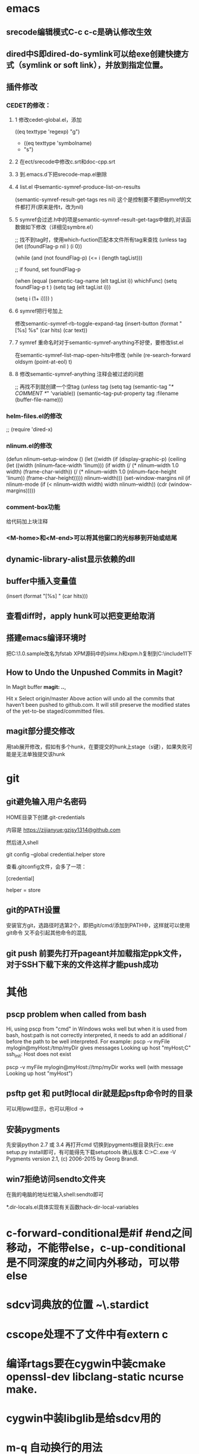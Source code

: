 #+OPTIONS: "\n:t"
#+ATTR_LATEX: :environment cn-article
#+LATEX_CLASS: article
#+LATEX_CLASS_OPTIONS: [UTF8,a4paper]
#+LATEX_HEADER: \usepackage[BoldFont,SlantFont,CJKsetspaces,CJKchecksingle]{xeCJK}
#+LATEX_HEADER: \XeTeXlinebreaklocale "zh"
#+LATEX_HEADER: \XeTeXlinebreakskip = 0pt plus 1pt
#+LATEX_HEADER: \setmainfont[Mapping=tex-text]{Times New Roman}
#+LATEX_HEADER: \setsansfont[Mapping=tex-text]{Arial}
#+LATEX_HEADER: \setmonofont{Courier New}
#+LATEX_HEADER: \setCJKmainfont{DFKai-SB}
#+LATEX_HEADER: \setCJKmonofont{MingLiU}
#+LATEX_HEADER: \usepackage{listings}


#+LATEX_HEADER: \tolerance=1000
#+LATEX_HEADER: \date{\today}
#+LATEX_HEADER: \title{Org导出中文PDF}
* emacs
** srecode编辑模式C-c c-c是确认修改生效
** dired中S即dired-do-symlink可以给exe创建快捷方式（symlink or soft link），并放到指定位置。
** 插件修改

*** CEDET的修改：
  
**** 1 修改cedet-global.el，添加
 		      ((eq texttype 'regexp)
 		       "g")
+              ((eq texttype 'symbolname)
+               "s")
**** 2 在ect/srecode中修改c.srt和doc-cpp.srt
**** 3 到.emacs.d下把srecode-map.el删除
**** 4 list.el 中semantic-symref-produce-list-on-results
(semantic-symref-result-get-tags res nil)
这个是控制要不要把symref的文件都打开(原来是传t，改为nil)
**** 5 symref会过滤.h中的项是semantic-symref-result-get-tags中做的,对该函数做如下修改（详细见symbre.el）

		   ;; 找不到tag时，使用which-fuction匹配本文件所有tag来查找
		   (unless tag
			 (let ((foundFlag-p nil )
				   (i 0))

			   (while (and
					   (not foundFlag-p)
					   (<= i (length tagList)))

				 ;; if found, set foundFlag-p
				 
				 (when (equal (semantic-tag-name (elt tagList i)) whichFunc)
				   (setq foundFlag-p t )
				   (setq tag (elt tagList i)))

				 (setq i (1+ i))))
			   )

**** 6 symref把行号加上
修改semantic-symref-rb-toggle-expand-tag
	    (insert-button (format "[%s] %s" (car hits) (car text))

**** 7 symref 重命名时对于semantic-symref-anything不好使，要修改list.el
在semantic-symref-list-map-open-hits中修改
	      (while (re-search-forward oldsym (point-at-eol) t)

**** 8 修改semantic-symref-anything 注释会被过滤的问题
  ;; 再找不到就创建一个空tag
			   (unless tag
				 (setq tag (semantic-tag "/* COMMENT */" 'variable))
				 (semantic--tag-put-property tag :filename (buffer-file-name)))


*** helm-files.el的修改
;; (require 'dired-x)

*** nlinum.el的修改
(defun nlinum--setup-window ()
  (let ((width (if (display-graphic-p)
                   (ceiling
                    (let ((width (nlinum--face-width 'linum)))
                      (if width
                          (/ (* nlinum--width 1.0 width)
                             (frame-char-width))
                        (/ (* nlinum--width 1.0
                              (nlinum--face-height 'linum))
                           (frame-char-height)))))
                 nlinum--width)))
    (set-window-margins nil (if nlinum-mode (if (< nlinum--width width)
												width
											  nlinum--width))
                        (cdr (window-margins)))))

*** comment-box功能
给代码加上块注释

*** <M-home>和<M-end>可以将其他窗口的光标移到开始或结尾

** dynamic-library-alist显示依赖的dll
** buffer中插入变量值 
(insert (format "[%s] " (car hits)))
** 查看diff时，apply hunk可以把变更给取消
** 搭建emacs编译环境时
把C:\MinGW\msys\1.0\etc下的fstab.sample改名为fstab
XPM源码中的simx.h和xpm.h复制到C:\MinGW\include\X11下
** How to Undo the Unpushed Commits in Magit?
In Magit buffer *magit: ..*,

Hit x
Select origin/master
Above action will undo all the commits that haven’t been pushed to github.com. It will still preserve the modified states of the yet-to-be staged/committed files.

** magit部分提交修改
用tab展开修改，假如有多个hunk，在要提交的hunk上stage（s键），如果失败可能是无法单独提交该hunk

* git
** git避免输入用户名密码
HOME目录下创建.git-credentials

内容是 https://zijianyue:gzjsy1314@github.com

然后进入shell

git config --global credential.helper store

查看.gitconfig文件，会多了一项：

[credential]

    helper = store
    
** git的PATH设置
安装官方git，选路径时选第2个，即把git/cmd/添加到PATH中，这样就可以使用git命令
又不会引起其他命令的混乱

** git push 前要先打开pageant并加载指定ppk文件，对于SSH下载下来的文件这样才能push成功

* 其他
** pscp problem when called from bash 

Hi,
using pscp from "cmd" in Windows woks well but when it is used from bash, host:path is not correctly interpreted, it needs to add an additional / before the path to be well interpreted.
For example:
pscp -v myFile mylogin@myHost:/tmp/myDir
gives messages
Looking up host "myHost;C"
ssh_init: Host does not exist

pscp -v myFile mylogin@myHost://tmp/myDir
works well (with message
Looking up host "myHost")

** psftp get 和 put时local dir就是起psftp命令时的目录
可以用lpwd显示，也可以用lcd \path\to\new\dir修改
** 安装pygments
先安装python 2.7 或 3.4
再打开cmd 切换到pygments根目录执行c:\python34\python.exe setup.py install即可，有可能得先下载setuptools
确认版本
C:\Users\g00280886>C:\Python34\Scripts\pygmentize.exe -V
Pygments version 2.1, (c) 2006-2015 by Georg Brandl.

** win7拒绝访问sendto文件夹
在我的电脑的地址栏输入shell:sendto即可

*.dir-locals.el具体实现有关函数hack-dir-local-variables
* c-forward-conditional是#if #end之间移动，不能带else，c-up-conditional是不同深度的#之间内外移动，可以带else
* sdcv词典放的位置 ~\.stardict\dic
* cscope处理不了文件中有extern c
* 编译rtags要在cygwin中装cmake openssl-dev libclang-static ncurse make.
* cygwin中装libglib是给sdcv用的
* m-q 自动换行的用法
先设置(setq-default fill-column 80)，或者用快捷键c-x f，然后选中一段文字m-q

* ycmd编译
系统需求：CMAKE PYTHON34或27
下载ycmd和third-party(这个目录在运行ycmd后会有python lib的cache，比如python3的，如果直接拷贝使用的话，比如ycm_core.pyd是python2编译出来的，就会报错：Ycmd error: ycm_core library compiled for Python 2 but loaded in Python 3.)
在ycmd下新建目录ycmd-build，进去后起命令行cmake -G "Visual Studio 14" -DPATH_TO_LLVM_ROOT="C:/Program Files (x86)/LLVM" -DUSE_PYTHON2=ON . ../cpp，成功后会生成一个VS的工程，用VS打开后编译 ycm_core ，成功后会在ycmd根目录下生成 ycm_core.pyd 和 libclang.dll ，这样emacs-ycmd就能用了
如果有c++ runtime error 把C:\Program Files\CMake\bin下的msvcp120.dll和msvcr120.dll改名(C:\Program Files\ImageMagick-6.9.1-Q16下还有一份)，保证全局只有一份


* python笔记

** 原始数据类型分类
数据类型 存储模型 更新模型 访问模型
数字     Scalar   不可更改 直接访问
字符串   Scalar   不可更改 顺序访问
列表     Container 可更改  顺序访问
元组     Container 不可更改 顺序访问
字典     Container 可更改  映射访问

** 重点摘抄
Python 对像都拥有三个特性：身份，类型和值

* 26.1 sdcv不可用，需要把.stardict目录放到cygwin\home目录下
* 26.1 .bashrc不生效，需要把.bashrc放到C:\MinGW\msys\1.0\home目录下
* 26.1 .gitconfig不生效，要放到C盘根目录下
